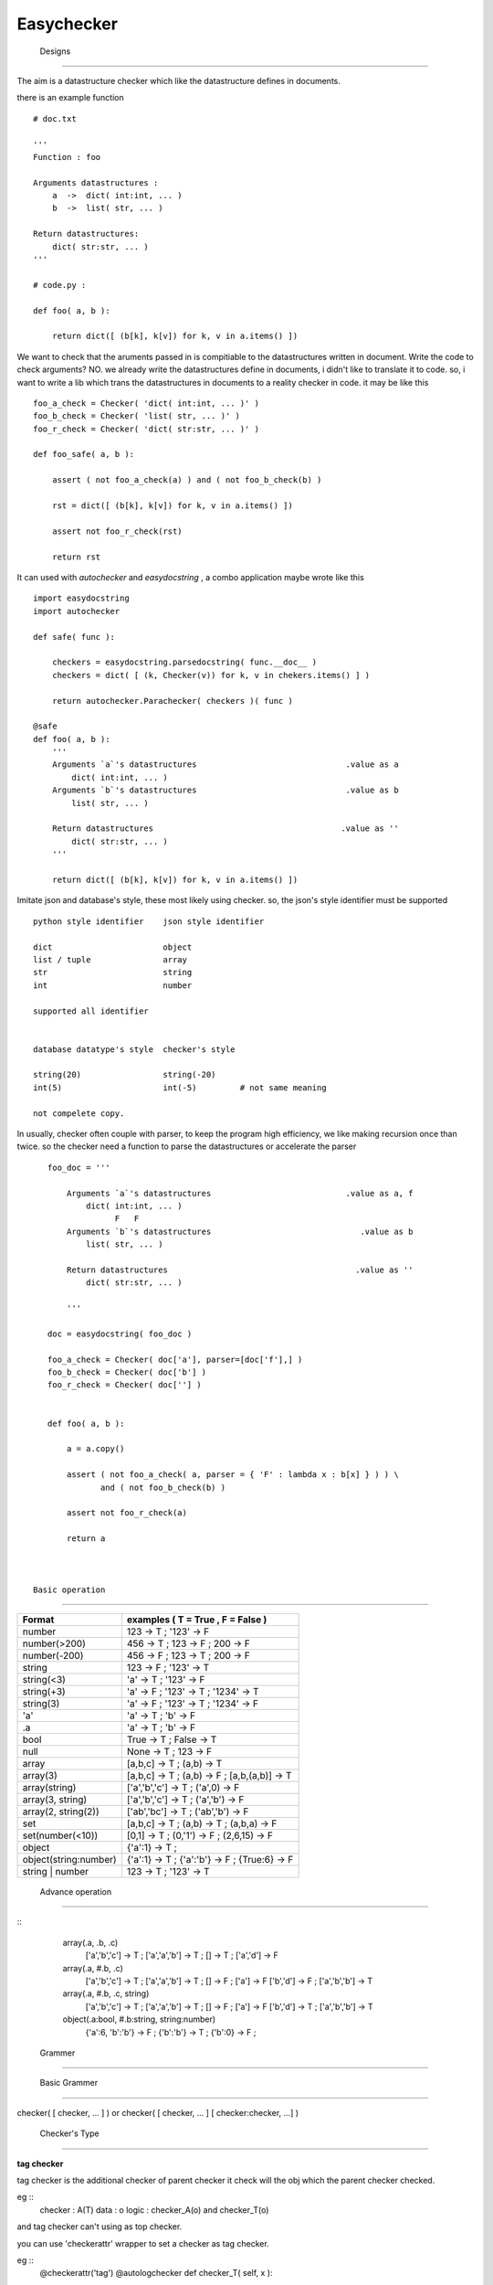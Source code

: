 =========================
 Easychecker
=========================




 Designs
=========================

The aim is a datastructure checker which like the datastructure defines in
documents.

there is an example function ::

    # doc.txt
    
    '''
    Function : foo
    
    Arguments datastructures :
        a  ->  dict( int:int, ... )
        b  ->  list( str, ... )
        
    Return datastructures:
        dict( str:str, ... )
    '''
    
    # code.py :
    
    def foo( a, b ):
        
        return dict([ (b[k], k[v]) for k, v in a.items() ])
        
We want to check that the aruments passed in is compitiable to the
datastructures written in document. Write the code to check arguments?
NO. we already write the datastructures define in documents, i didn't like to
translate it to code. so, i want to write a lib which trans the datastructures
in documents to a reality checker in code. it may be like this ::
    
    foo_a_check = Checker( 'dict( int:int, ... )' )
    foo_b_check = Checker( 'list( str, ... )' )
    foo_r_check = Checker( 'dict( str:str, ... )' )
    
    def foo_safe( a, b ):
        
        assert ( not foo_a_check(a) ) and ( not foo_b_check(b) )
        
        rst = dict([ (b[k], k[v]) for k, v in a.items() ])
        
        assert not foo_r_check(rst)
        
        return rst

It can used with `autochecker` and `easydocstring` , a combo application
maybe wrote like this ::
    
    import easydocstring
    import autochecker
    
    def safe( func ):
        
        checkers = easydocstring.parsedocstring( func.__doc__ )
        checkers = dict( [ (k, Checker(v)) for k, v in chekers.items() ] )
        
        return autochecker.Parachecker( checkers )( func )
    
    @safe
    def foo( a, b ):
        '''
        Arguments `a`'s datastructures                               .value as a
            dict( int:int, ... )
        Arguments `b`'s datastructures                               .value as b
            list( str, ... )
            
        Return datastructures                                       .value as ''
            dict( str:str, ... )
        '''
        
        return dict([ (b[k], k[v]) for k, v in a.items() ])
    
Imitate json and database's style, these most likely using checker.
so, the json's style identifier must be supported ::
        
    python style identifier    json style identifier
    
    dict                       object
    list / tuple               array
    str                        string
    int                        number
    
    supported all identifier
    
    
    database datatype's style  checker's style
    
    string(20)                 string(-20)
    int(5)                     int(-5)         # not same meaning
    
    not compelete copy.
        
        
In usually, checker often couple with parser, to keep the program high
efficiency, we like making recursion once than twice. so the checker need
a function to parse the datastructures or accelerate the parser ::
    
    foo_doc = '''
        
        Arguments `a`'s datastructures                            .value as a, f
            dict( int:int, ... )
                  F   F
        Arguments `b`'s datastructures                               .value as b
            list( str, ... )
            
        Return datastructures                                       .value as ''
            dict( str:str, ... )
        
        '''
    
    doc = easydocstring( foo_doc )
    
    foo_a_check = Checker( doc['a'], parser=[doc['f'],] )
    foo_b_check = Checker( doc['b'] )
    foo_r_check = Checker( doc[''] )
    
    
    def foo( a, b ):
        
        a = a.copy()
        
        assert ( not foo_a_check( a, parser = { 'F' : lambda x : b[x] } ) ) \
               and ( not foo_b_check(b) )
        
        assert not foo_r_check(a)
        
        return a



 Basic operation
-------------------------

============================   =================================================
Format                         examples ( T = True , F = False )
============================   =================================================
number                         123 -> T ; '123' -> F
number(>200)                   456 -> T ; 123 -> F ; 200 -> F
number(-200)                   456 -> F ; 123 -> T ; 200 -> F
string                         123 -> F ; '123' -> T
string(<3)                     'a' -> T ; '123' -> F
string(+3)                     'a' -> F ; '123' -> T ; '1234' -> T
string(3)                      'a' -> F ; '123' -> T ; '1234' -> F
'a'                            'a' -> T ; 'b' -> F
.a                             'a' -> T ; 'b' -> F
bool                           True -> T ; False -> T
null                           None -> T ; 123 -> F
array                          [a,b,c] -> T ; (a,b) -> T
array(3)                       [a,b,c] -> T ; (a,b) -> F ; [a,b,(a,b)] -> T
array(string)                  ['a','b','c'] -> T ; ('a',0) -> F
array(3, string)               ['a','b','c'] -> T ; ('a','b') -> F
array(2, string(2))            ['ab','bc'] -> T ; ('ab','b') -> F
set                            [a,b,c] -> T ; (a,b) -> T ; (a,b,a) -> F
set(number(<10))               [0,1] -> T ; (0,'1') -> F ; (2,6,15) -> F
object                         {'a':1} -> T ;
object(string:number)          {'a':1} -> T ; {'a':'b'} -> F ; {True:6} -> F
string | number                123 -> T ; '123' -> T
============================   =================================================



 Advance operation
-------------------------

::
    array(.a, .b, .c)
           ['a','b','c'] -> T ; ['a','a','b'] -> T ; [] -> T ; ['a','d'] -> F
    array(.a, #.b, .c)
           ['a','b','c'] -> T ; ['a','a','b'] -> T ; [] -> F ; ['a'] -> F
           ['b','d'] -> F ; ['a','b','b'] -> T
    array(.a, #.b, .c, string)
           ['a','b','c'] -> T ; ['a','a','b'] -> T ; [] -> F ; ['a'] -> F
           ['b','d'] -> T ; ['a','b','b'] -> T
    object(.a:bool, #.b:string, string:number)
           {'a':6, 'b':'b'} -> F ; {'b':'b'} -> T ; {'b':0} -> F ;



 Grammer
=========================


 Basic Grammer
-------------------------

checker( [ checker, ... ] ) or \
checker( [ checker, ... ] [ checker:checker, ...] )


 Checker's Type
-------------------------

**tag checker**
    
tag checker is the additional checker of parent checker
it check will the obj which the parent checker checked.

eg ::
    checker : A(T)
    data    : o
    logic   : checker_A(o) and checker_T(o)

and tag checker can't using as top checker.

you can use 'checkerattr' wrapper to set a checker as tag checker.

eg ::
    @checkerattr('tag')
    @autologchecker
    def checker_T( self, x ):
        ...
        
    
**child checker ( default )**
    
child checker check for the test data's child item.
it only be used in 'object ( in python as dict )' or
'array ( in python as list or tuple )'.

eg ::
    checker : A(C)
    data    : o # list type or tuple type
    logic   : checker_A(o) and all( [ checker_C(x) for x in o ] )

eg ::
    checker : A(K:V)
    data    : o # dict type
    logic   : checker_A(o) and \
              all([ checker_K(k) and checker_K(v) for k, v in o.items() ])

and if has multi child checker, the child item passed any one will be ok.
  
eg ::
    checker : A(C1,C2,C3)
    data    : o
    logic   : checker_A(o) and \
              all( [ any( [ checker_C1(x),
                            checker_C2(x),
                            checker_C3(x),
                          ]) for x in o ] )
    
**absolute checker**
    
absolute checker is a type of child checker, it has all property of
child checker. 'object' or 'array' will check that is there child item
pass the checker. if not, the parent checker will return False.
Commonly, we use '#' to make a child checker to an absolute checker.
Also you can use 'checkerattr' wrapper to set a checker as absolute
checker , but it not recommend , it will confound the child checker and
absolute checker.

eg ::
    checker : A(#C)
    data    : o # list type or tuple type
    logic   : checker_A(o) and all( [ checker_C(x) for x in o ] ) \
              and len( [ True for x in o if checker_C(x) ] ) > 1

